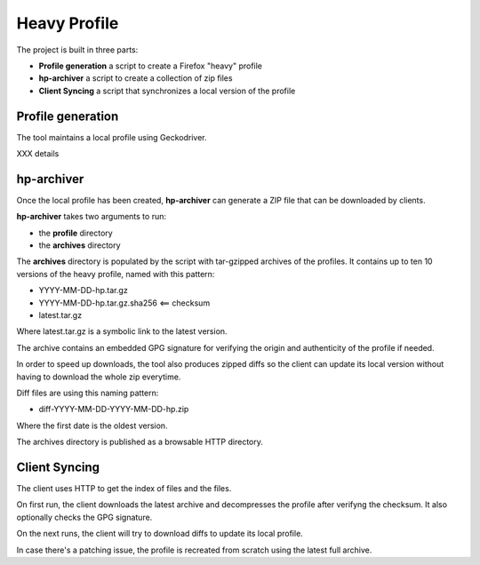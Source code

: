 Heavy Profile
=============

The project is built in three parts:

- **Profile generation** a script to create a Firefox "heavy" profile
- **hp-archiver** a script to create a collection of zip files
- **Client Syncing** a script that synchronizes a local version of the profile

Profile generation
------------------

The tool maintains a local profile using Geckodriver.

XXX details


hp-archiver
-----------

Once the local profile has been created, **hp-archiver** can
generate a ZIP file that can be downloaded by clients.

**hp-archiver** takes two arguments to run:

- the **profile** directory
- the **archives** directory

The **archives** directory is populated by the script with
tar-gzipped archives of the profiles. It contains up to ten
10 versions of the heavy profile, named with this pattern:

- YYYY-MM-DD-hp.tar.gz
- YYYY-MM-DD-hp.tar.gz.sha256 <== checksum
- latest.tar.gz

Where latest.tar.gz is a symbolic link to the latest version.

The archive contains an embedded GPG signature for verifying the
origin and authenticity of the profile if needed.

In order to speed up downloads, the tool also produces
zipped diffs so the client can update its local version without
having to download the whole zip everytime.

Diff files are using this naming pattern:

- diff-YYYY-MM-DD-YYYY-MM-DD-hp.zip

Where the first date is the oldest version.

The archives directory is published as a browsable HTTP directory.


Client Syncing
--------------

The client uses HTTP to get the index of files and the files.

On first run, the client downloads the latest archive and
decompresses the profile after verifyng the checksum. It
also optionally checks the GPG signature.

On the next runs, the client will try to download diffs to
update its local profile.

In case there's a patching issue, the profile is recreated
from scratch using the latest full archive.

